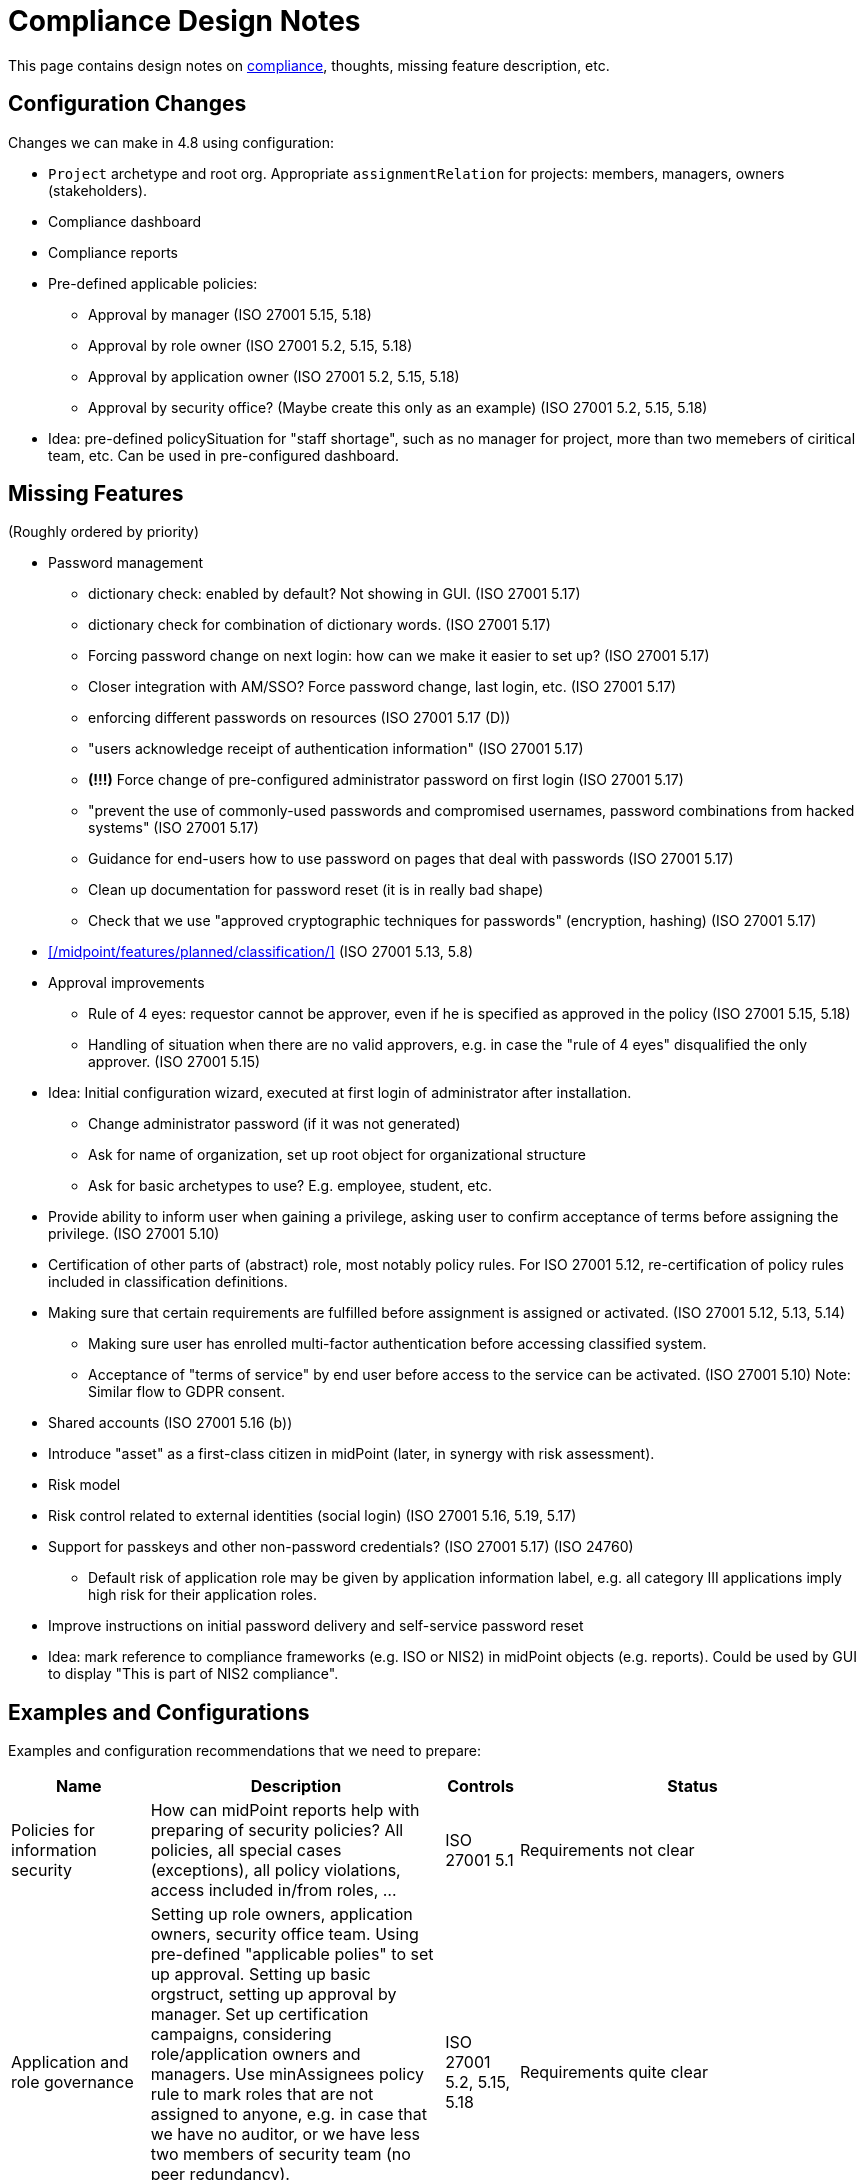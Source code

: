 = Compliance Design Notes
:page-nav-title: Compliance
:page-toc: top

This page contains design notes on xref:/midpoint/compliance[compliance], thoughts, missing feature description, etc.

== Configuration Changes

Changes we can make in 4.8 using configuration:

* `Project` archetype and root org.
Appropriate `assignmentRelation` for projects: members, managers, owners (stakeholders).

* Compliance dashboard

* Compliance reports

* Pre-defined applicable policies:

** Approval by manager (ISO 27001 5.15, 5.18)

** Approval by role owner (ISO 27001 5.2, 5.15, 5.18)

** Approval by application owner (ISO 27001 5.2, 5.15, 5.18)

** Approval by security office? (Maybe create this only as an example) (ISO 27001 5.2, 5.15, 5.18)

* Idea: pre-defined policySituation for "staff shortage", such as no manager for project, more than two memebers of ciritical team, etc.
Can be used in pre-configured dashboard.

== Missing Features

(Roughly ordered by priority)

* Password management

** dictionary check: enabled by default? Not showing in GUI. (ISO 27001 5.17)

** dictionary check for combination of dictionary words. (ISO 27001 5.17)

** Forcing password change on next login: how can we make it easier to set up? (ISO 27001 5.17)

** Closer integration with AM/SSO? Force password change, last login, etc. (ISO 27001 5.17)

** enforcing different passwords on resources (ISO 27001 5.17 (D))

** "users acknowledge receipt of authentication information" (ISO 27001 5.17)

** [red]*(!!!)* Force change of pre-configured administrator password on first login (ISO 27001 5.17)

** "prevent the use of commonly-used passwords and compromised usernames, password combinations from hacked systems" (ISO 27001 5.17)

** Guidance for end-users how to use password on pages that deal with passwords (ISO 27001 5.17)

** Clean up documentation for password reset (it is in really bad shape)

** Check that we use "approved cryptographic techniques for passwords" (encryption, hashing) (ISO 27001 5.17)

* xref:/midpoint/features/planned/classification/[] (ISO 27001 5.13, 5.8)

* Approval improvements

** Rule of 4 eyes: requestor cannot be approver, even if he is specified as approved in the policy (ISO 27001 5.15, 5.18)

** Handling of situation when there are no valid approvers, e.g. in case the "rule of 4 eyes" disqualified the only approver.  (ISO 27001 5.15)

* Idea: Initial configuration wizard, executed at first login of administrator after installation.

** Change administrator password (if it was not generated)

** Ask for name of organization, set up root object for organizational structure

** Ask for basic archetypes to use? E.g. employee, student, etc.

* Provide ability to inform user when gaining a privilege, asking user to confirm acceptance of terms before assigning the privilege. (ISO 27001 5.10)

* Certification of other parts of (abstract) role, most notably policy rules.
For ISO 27001 5.12, re-certification of policy rules included in classification definitions.

* Making sure that certain requirements are fulfilled before assignment is assigned or activated. (ISO 27001 5.12, 5.13, 5.14)

** Making sure user has enrolled multi-factor authentication before accessing classified system.

** Acceptance of "terms of service" by end user before access to the service can be activated. (ISO 27001 5.10)
Note: Similar flow to GDPR consent.

* Shared accounts (ISO 27001 5.16 (b))

* Introduce "asset" as a first-class citizen in midPoint (later, in synergy with risk assessment).

* Risk model

* Risk control related to external identities (social login) (ISO 27001 5.16, 5.19, 5.17)

* Support for passkeys and other non-password credentials? (ISO 27001 5.17) (ISO 24760)

** Default risk of application role may be given by application information label, e.g. all category III applications imply high risk for their application roles.

* Improve instructions on initial password delivery and self-service password reset

* Idea: mark reference to compliance frameworks (e.g. ISO or NIS2) in midPoint objects (e.g. reports).
Could be used by GUI to display "This is part of NIS2 compliance".

== Examples and Configurations

Examples and configuration recommendations that we need to prepare:

[%autowidth]
|===
| Name | Description | Controls | Status

| Policies for information security
| How can midPoint reports help with preparing of security policies?
All policies, all special cases (exceptions), all policy violations, access included in/from roles, ...
| ISO 27001 5.1
| Requirements not clear

| Application and role governance
| Setting up role owners, application owners, security office team.
Using pre-defined "applicable polies" to set up approval.
Setting up basic orgstruct, setting up approval by manager.
Set up certification campaigns, considering role/application owners and managers.
Use minAssignees policy rule to mark roles that are not assigned to anyone, e.g. in case that we have no auditor, or we have less two members of security team (no peer redundancy).

Overlap with "Application/asset management", should we merge?
| ISO 27001 5.2, 5.15, 5.18
| Requirements quite clear

| SoD policy enforcement
| Setting up SoD policy rules, applying gradual enforcement: do not enforce, just report, clean up violations, finally go for full enforcement.
Use dashboard to monitor progress.
| ISO 27001 5.3
| Requirements clear

| Project management
| Use pre-defined archetype and org root to create a project, assign manager, assign members, specify access rights for manager and members.
Authorizations for project manager to modify project (maybe members).
Set up AD project groups.
Set general policy for all projects at the archetype level, e.g. setting policySituation for all projects that do not have a manager.
Include information classification.

See also "Automatic management of access rights".
| ISO 27001 5.8, 5.12, 5.13, 5.14
| Requirements somehow clear, need more work

| Application/asset management
| Setting up application inventory, specifying owners and classifications for applications.
Use dashboard to find applications/roles without owners/classifications.

Overlap with "Application and role governance", should we merge?
Should we specialize this example for use of dashboards?
| ISO 27001 5.9
| Requirements not clear

| Audit log analysis
| Use audit log viewer and object history to find access rights of a person in the past?
| ISO 27001 5.10
| Requirements not clear

| Information classification
| xref:/midpoint/reference/roles-policies/classification/[]

Improvements: external access (5.14), include the clearance in archetype+NDA, certification
| ISO 27001 5.12, 5.13, 5.14
| Done, needs improvement (xref:/midpoint/features/planned/classification/[])

| Delegated business role maintenance
| Delegate creation and maintenance of business roles to business users, using role wizard.
Use "applicable policies" to set up access-and-approval scheme.
Use pre-congifured policies for app-owner and role-owner approval, setup of approval by manager.

Overlap with "Application and role governance", should we merge?
| ISO 27001 5.15, 5.18
| Requirements not clear yet

| Incident response
| Manually deactivate a user, e.g. after he was fired.
We do it manually, because HR recon is slow.
Force password change for a large number of users.
| ISO 27001 5.17, 5.18
| Requirements not clear yet

| Automatic management of access rights
| Inducement from orgstruct, role autoassignment, org template autoassignment.
Reuse parts of the book.
| ISO 27001 5.8, 5.18
| Requirements quite clear

| Orgstruct automation
| Inducement from orgstruct.
Micro-certification on orgstruct membership change.
| ISO 27001 5.18
| Requirements incomplete, need to add more

|===

Fit into some scenarios:

* Deliver "acceptable use" statement to user when account is created on a system (notifications). (ISO 27001 5.10)

More ideas:

* Managing privileged access: using the "Privileged access" classification

* Classifications based on TLP protocol

* SANS classification scheme

* Concrete and complete examples on password management, including initial password delivery and self-service password reset

== Reports and Dashboards

* All policies (ISO 27001 5.1)

* All policy violations (ISO 27001 5.1)

* All special cases (approved exceptions from policy rules) (ISO 27001 5.1?, 5.2)

* SoD policies: all roles with SoD exclusions. All SoD policy rules. Nice to have: all roles that are subject to SoD policy rules (even indirectly). (ISO 27001 5.3)

* SoD violations (ISO 27001 5.3)

* SoD exceptions (approved violations) (ISO 27001 5.3)

* Roles without owners.
Application roles without owners.
Business roles without owners.
Etc. (ISO 27001 5.2)

* Applications without owners. (ISO 27001 5.2, 5.9)

* Applications without classification. (ISO 27001 5.9, 5.12, 5.13, 5.14)

* Requestable roles without approvers. (ISO 27001 5.2, 5.15, 5.18)

* Active projects without managers (ISO 27001 5.8)

* Staff shortage (dashboard): projects and teams with vacancies at important positions.

* Orphaned accounts (ISO 27001 5.16)

* Active users (dashboard only?) (ISO 27001 5.16)

* Archived users (dashboard only?) (ISO 27001 5.16)

* Dormant users / sleepers (users without any privileges) (ISO 27001 5.16)

* Temporarily inactive users (exclude archived users) (ISO 27001 5.16)

* "Standing privilege" - manual assignments, including access request (ISO 27001 5.15, 5.18)

* Privilege assignments to review - manual assignments that were not certified recently (ISO 27001 5.18)

RBAC

* Number of roles by type (ISO 27001 5.1, 5.15, 5.18)

* Access included in roles (%) (ISO 27001 5.1, 5.15, 5.18)

* Identities with access from roles (%) (ISO 27001 5.1, 5.15, 5.18)

* Unused roles (roles without active assignment) (ISO 27001 5.1, 5.15, 5.18)

* Idea: some role hierarchy metric? How many roles are included in other roles?

Audit

* All accounts created/deleted on resource (ISO 27001 5.10, 5.16, 5.18)

* Roles assigned/unsassigned, automatically/manually (ISO 27001 5.10, 5.16, 5.18)

Later:

* High-risk roles

* High-risk users

NOTE: "Without owner" shoudl really mean "whithout active owner".
Only active users should be considered valid owners.

== Misc and Notes

* "License management" as formal feature? (ISO 27001 5.11)

* Feature idea: self-certification.
User has to certify its own assignments.
User has to confirm that he still needs the privilege.
Maybe as a "zero" stage of regular certification?
+
Important: do not update certification timestamp in this case (or use separate timestamp).
This is not a formal certification, it is just a way to informally clean-up access.

* ISO 27001 is often referencing "assets", which in our parlance refers to application.
This makes the policies quite application-centric, rather than role-centric.
E.g. approval by application owners, rather than role owner.

== Work Done So Far

* xref:/midpoint/reference/roles-policies/classification/[]

== List of Necessary Improvements

* xref:/midpoint/features/planned/classification/[]

* xref:/midpoint/features/planned/compliance/[] (old page, needs update)

* Docs: link features to IGA capabilities

* Docs: ISO27001 controls: show "Implementation plan" section (when we are ready)

* Docs: Link ISO27001 controls to IGA capabilities?

* Docs: Show ISO27001 control type (e.g. #preventive), concepts and other attributes?
Is it legal? (copyright)

* Docs: Highlight ISO27001 controls that are closely related to IGA (capability==#Identity_and_ac-
cess_management?)

== Open Questions

* New abstract role subtype "Policy"?

* How to determine classification of a role from classifications of sub-roles and applications?
Similar mechanism should be used to determine risk levels.

* How to make "SoD policy" report?

* Licence management as a feature? (ISO 27001 5.11)
What do we need to do? License archetype?

* Certification for classifications: replacing assignment of classification, instead of removing it?

